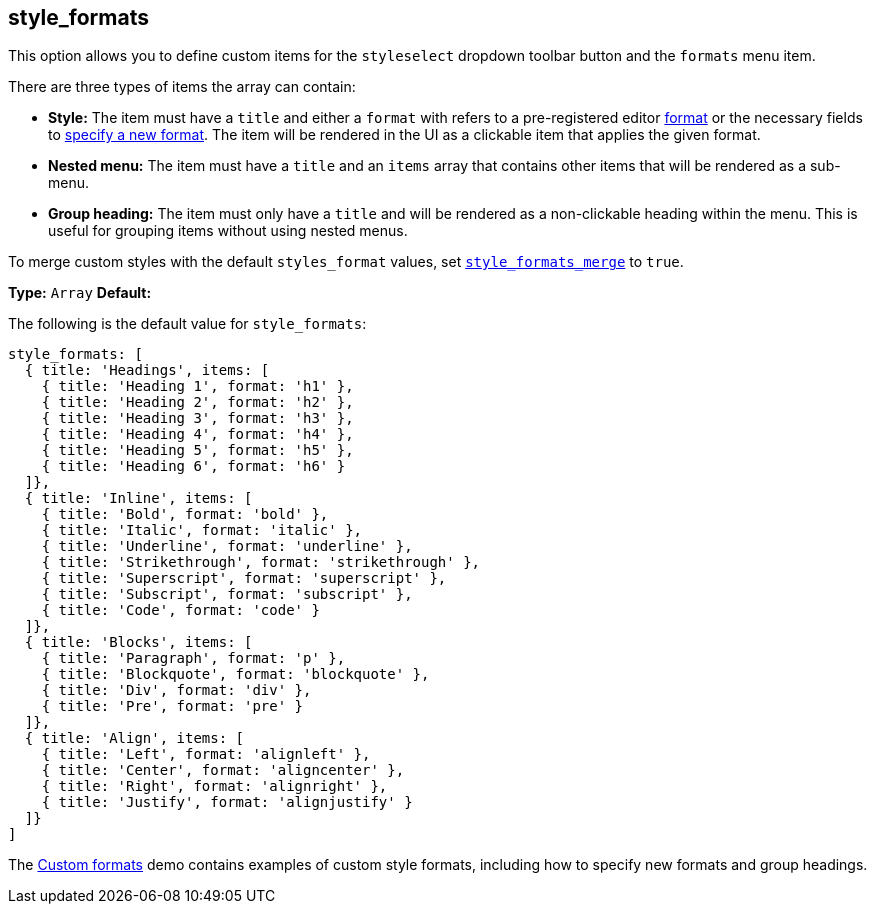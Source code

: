 [[style_formats]]
== style_formats

This option allows you to define custom items for the `styleselect` dropdown toolbar button and the `formats` menu item.

There are three types of items the array can contain:

* *Style:* The item must have a `title` and either a `format` with refers to a pre-registered editor link:{rootDir}configure/content-formatting.html#formats[format] or the necessary fields to link:{rootDir}configure/content-formatting.html#formattype[specify a new format]. The item will be rendered in the UI as a clickable item that applies the given format.
* *Nested menu:* The item must have a `title` and an `items` array that contains other items that will be rendered as a sub-menu.
* *Group heading:* The item must only have a `title` and will be rendered as a non-clickable heading within the menu. This is useful for grouping items without using nested menus.

To merge custom styles with the default `styles_format` values, set link:{rootDir}configure/editor-appearance.html#style_formats_merge[`style_formats_merge`] to `true`.

*Type:* `Array`
*Default:*

The following is the default value for `style_formats`:

```js
style_formats: [
  { title: 'Headings', items: [
    { title: 'Heading 1', format: 'h1' },
    { title: 'Heading 2', format: 'h2' },
    { title: 'Heading 3', format: 'h3' },
    { title: 'Heading 4', format: 'h4' },
    { title: 'Heading 5', format: 'h5' },
    { title: 'Heading 6', format: 'h6' }
  ]},
  { title: 'Inline', items: [
    { title: 'Bold', format: 'bold' },
    { title: 'Italic', format: 'italic' },
    { title: 'Underline', format: 'underline' },
    { title: 'Strikethrough', format: 'strikethrough' },
    { title: 'Superscript', format: 'superscript' },
    { title: 'Subscript', format: 'subscript' },
    { title: 'Code', format: 'code' }
  ]},
  { title: 'Blocks', items: [
    { title: 'Paragraph', format: 'p' },
    { title: 'Blockquote', format: 'blockquote' },
    { title: 'Div', format: 'div' },
    { title: 'Pre', format: 'pre' }
  ]},
  { title: 'Align', items: [
    { title: 'Left', format: 'alignleft' },
    { title: 'Center', format: 'aligncenter' },
    { title: 'Right', format: 'alignright' },
    { title: 'Justify', format: 'alignjustify' }
  ]}
]
```

The link:{rootDir}demo/format-custom.html[Custom formats] demo contains examples of custom style formats, including how to specify new formats and group headings.
